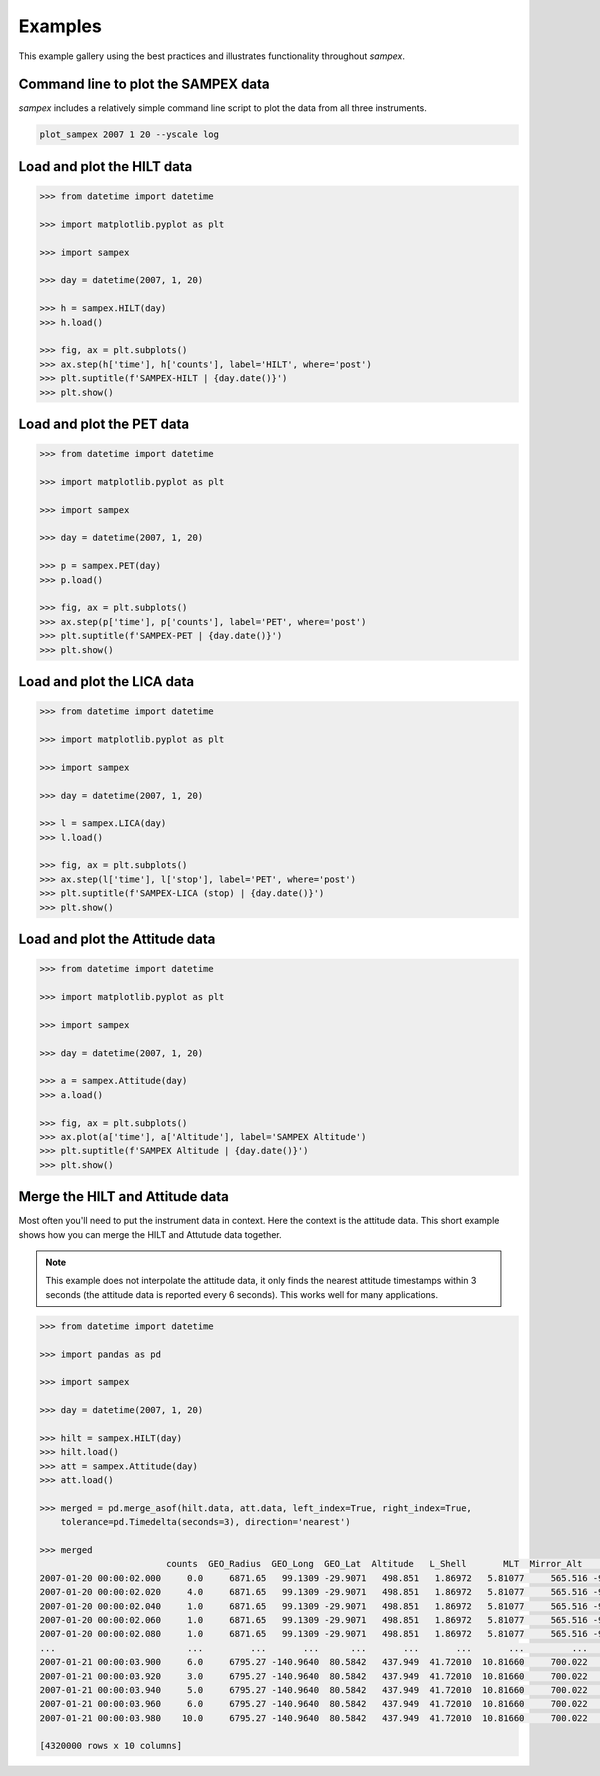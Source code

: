 ========
Examples
========

This example gallery using the best practices and illustrates functionality throughout `sampex`. 

Command line to plot the SAMPEX data
^^^^^^^^^^^^^^^^^^^^^^^^^^^^^^^^^^^^
`sampex` includes a relatively simple command line script to plot the data from all three instruments.

.. figure:: ./_static/sampex_plot.png
    :alt: A plot showing the SAMPEX data from HILT, PET, and LICA taken on 2007-01-20.
    :width: 75%

.. code:: bash

    plot_sampex 2007 1 20 --yscale log


Load and plot the HILT data
^^^^^^^^^^^^^^^^^^^^^^^^^^^

.. code:: python

    >>> from datetime import datetime
 
    >>> import matplotlib.pyplot as plt
 
    >>> import sampex
 
    >>> day = datetime(2007, 1, 20)
 
    >>> h = sampex.HILT(day)
    >>> h.load()
 
    >>> fig, ax = plt.subplots()
    >>> ax.step(h['time'], h['counts'], label='HILT', where='post')
    >>> plt.suptitle(f'SAMPEX-HILT | {day.date()}')
    >>> plt.show()

Load and plot the PET data
^^^^^^^^^^^^^^^^^^^^^^^^^^
.. code:: python

    >>> from datetime import datetime

    >>> import matplotlib.pyplot as plt

    >>> import sampex

    >>> day = datetime(2007, 1, 20)

    >>> p = sampex.PET(day)
    >>> p.load()

    >>> fig, ax = plt.subplots()
    >>> ax.step(p['time'], p['counts'], label='PET', where='post')
    >>> plt.suptitle(f'SAMPEX-PET | {day.date()}')
    >>> plt.show()

Load and plot the LICA data
^^^^^^^^^^^^^^^^^^^^^^^^^^^

.. code:: python

    >>> from datetime import datetime

    >>> import matplotlib.pyplot as plt

    >>> import sampex

    >>> day = datetime(2007, 1, 20)

    >>> l = sampex.LICA(day)
    >>> l.load()

    >>> fig, ax = plt.subplots()
    >>> ax.step(l['time'], l['stop'], label='PET', where='post')
    >>> plt.suptitle(f'SAMPEX-LICA (stop) | {day.date()}')
    >>> plt.show()

Load and plot the Attitude data
^^^^^^^^^^^^^^^^^^^^^^^^^^^^^^^

.. code:: python

    >>> from datetime import datetime

    >>> import matplotlib.pyplot as plt

    >>> import sampex

    >>> day = datetime(2007, 1, 20)

    >>> a = sampex.Attitude(day)
    >>> a.load()

    >>> fig, ax = plt.subplots()
    >>> ax.plot(a['time'], a['Altitude'], label='SAMPEX Altitude')
    >>> plt.suptitle(f'SAMPEX Altitude | {day.date()}')
    >>> plt.show()

Merge the HILT and Attitude data
^^^^^^^^^^^^^^^^^^^^^^^^^^^^^^^^
Most often you'll need to put the instrument data in context. Here the context is the attitude data. This short example shows how you can merge the HILT and Attutude data together.

.. note::
    This example does not interpolate the attitude data, it only finds the nearest attitude timestamps within 3 seconds (the attitude data is reported every 6 seconds). This works well for many applications.

.. code:: python

    >>> from datetime import datetime

    >>> import pandas as pd

    >>> import sampex

    >>> day = datetime(2007, 1, 20)
    
    >>> hilt = sampex.HILT(day)
    >>> hilt.load()
    >>> att = sampex.Attitude(day)
    >>> att.load()

    >>> merged = pd.merge_asof(hilt.data, att.data, left_index=True, right_index=True,
        tolerance=pd.Timedelta(seconds=3), direction='nearest')

    >>> merged
                            counts  GEO_Radius  GEO_Long  GEO_Lat  Altitude   L_Shell       MLT  Mirror_Alt      Pitch  Att_Flag
    2007-01-20 00:00:02.000     0.0     6871.65   99.1309 -29.9071   498.851   1.86972   5.81077     565.516 -9999.9000   -9999.0
    2007-01-20 00:00:02.020     4.0     6871.65   99.1309 -29.9071   498.851   1.86972   5.81077     565.516 -9999.9000   -9999.0
    2007-01-20 00:00:02.040     1.0     6871.65   99.1309 -29.9071   498.851   1.86972   5.81077     565.516 -9999.9000   -9999.0
    2007-01-20 00:00:02.060     1.0     6871.65   99.1309 -29.9071   498.851   1.86972   5.81077     565.516 -9999.9000   -9999.0
    2007-01-20 00:00:02.080     1.0     6871.65   99.1309 -29.9071   498.851   1.86972   5.81077     565.516 -9999.9000   -9999.0
    ...                         ...         ...       ...      ...       ...       ...       ...         ...        ...       ...
    2007-01-21 00:00:03.900     6.0     6795.27 -140.9640  80.5842   437.949  41.72010  10.81660     700.022   174.9714       0.0
    2007-01-21 00:00:03.920     3.0     6795.27 -140.9640  80.5842   437.949  41.72010  10.81660     700.022   174.9714       0.0
    2007-01-21 00:00:03.940     5.0     6795.27 -140.9640  80.5842   437.949  41.72010  10.81660     700.022   174.9714       0.0
    2007-01-21 00:00:03.960     6.0     6795.27 -140.9640  80.5842   437.949  41.72010  10.81660     700.022   174.9714       0.0
    2007-01-21 00:00:03.980    10.0     6795.27 -140.9640  80.5842   437.949  41.72010  10.81660     700.022   174.9714       0.0

    [4320000 rows x 10 columns]